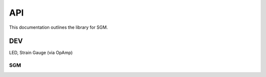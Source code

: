 API
###

This documentation outlines the library for SGM.

DEV
***
LED, 
Strain Gauge (via OpAmp)

SGM
===

.. doxygenclass:: SGM::SGM
   :members:
